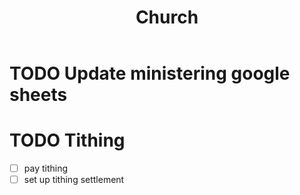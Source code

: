 #+TITLE: Church
* TODO Update ministering google sheets
* TODO Tithing
  - [ ] pay tithing
  - [ ] set up tithing settlement

